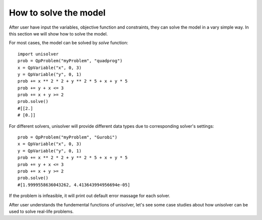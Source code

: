 How to solve the model
======================

After user have input the variables, objective function and constraints, they can solve the model in
a vary simple way. In this section we will show how to solve the model.

For most cases, the model can be solved by *solve* function::

    import unisolver
    prob = QpProblem("myProblem", "quadprog")
    x = QpVariable("x", 0, 3)
    y = QpVariable("y", 0, 1)
    prob += x ** 2 * 2 + y ** 2 * 5 + x + y * 5
    prob += y + x <= 3
    prob += x + y >= 2
    prob.solve()
    #[[2.]
    # [0.]]

For different solvers, unisolver will provide different data types due to corresponding solver's settings::

    prob = QpProblem("myProblem", "Gurobi")
    x = QpVariable("x", 0, 3)
    y = QpVariable("y", 0, 1)
    prob += x ** 2 * 2 + y ** 2 * 5 + x + y * 5
    prob += y + x <= 3
    prob += x + y >= 2
    prob.solve()
    #[1.9999558636043262, 4.413643994956694e-05]

If the problem is infeasible, it will print out default error massage for each solver.

After user understands the fundemental functions of unisolver, let's see some case studies about 
how unisolver can be used to solve real-life problems.